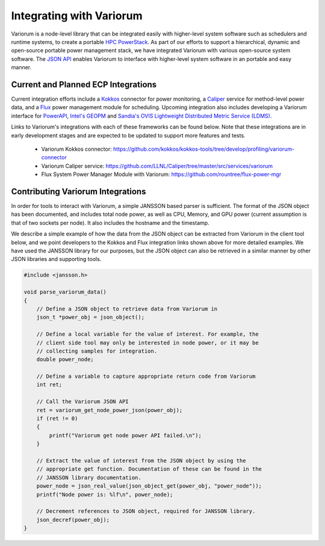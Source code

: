 .. # Copyright 2021 Lawrence Livermore National Security, LLC and other
   # Variorum Project Developers. See the top-level LICENSE file for details.
   #
   # SPDX-License-Identifier: MIT

###########################
 Integrating with Variorum
###########################

Variorum is a node-level library that can be integrated easily with higher-level
system software such as schedulers and runtime systems, to create a portable
`HPC PowerStack <https://variorum.readthedocs.io/en/latest/PowerStack.html>`_. As part of our efforts to support a hierarchical,
dynamic and open-source portable power management stack, we have integrated Variorum
with various open-source system software. The `JSON API <https://variorum.readthedocs.io/en/latest/VariorumAPI.html#json-api>`_ 
enables Variorum to interface with higher-level system software in an portable and easy manner.

************************************
Current and Planned ECP Integrations
************************************

Current integration efforts include a `Kokkos <https://kokkos.org>`_ connector 
for power monitoring, a `Caliper <https://software.llnl.gov/Caliper/>`_ service 
for method-level power data, and a `Flux <http://flux-framework.org>`_ power management 
module for scheduling. Upcoming integration also includes developing a Variorum 
interface for `PowerAPI <https://pwrapi.github.io>`_, `Intel's GEOPM <https://geopm.github.io>`_ and 
`Sandia's OVIS Lightweight Distributed Metric Service (LDMS) <https://github.com/ovis-hpc/ovis-wiki/wiki>`_.

Links to Variorum's integrations with each of these frameworks can be found below. 
Note that these integrations are in early development stages and are expected to
be updated to support more features and tests.

   -  Variorum Kokkos connector:
      https://github.com/kokkos/kokkos-tools/tree/develop/profiling/variorum-connector
   -  Variorum Caliper service:
      https://github.com/LLNL/Caliper/tree/master/src/services/variorum     
   -  Flux System Power Manager Module with Variorum: 
      https://github.com/rountree/flux-power-mgr

**********************************
Contributing Variorum Integrations
**********************************

In order for tools to interact with Variorum, a simple JANSSON based parser is
sufficient. The format of the JSON object has been documented, and includes
total node power, as well as CPU, Memory, and GPU power (current assumption is
that of two sockets per node). It also includes the hostname and the timestamp.

We describe a simple example of how the data from the JSON object can be
extracted from Variorum in the client tool below, and we point developers to
the Kokkos and Flux integration links shown above for more detailed examples.
We have used the JANSSON library for our purposes, but the JSON object can also
be retrieved in a similar manner by other JSON libraries and supporting tools.

.. code:: c

   #include <jansson.h>

   void parse_variorum_data()
   {
       // Define a JSON object to retrieve data from Variorum in
       json_t *power_obj = json_object();

       // Define a local variable for the value of interest. For example, the
       // client side tool may only be interested in node power, or it may be
       // collecting samples for integration.
       double power_node;

       // Define a variable to capture appropriate return code from Variorum
       int ret;

       // Call the Variorum JSON API
       ret = variorum_get_node_power_json(power_obj);
       if (ret != 0)
       {
           printf("Variorum get node power API failed.\n");
       }

       // Extract the value of interest from the JSON object by using the
       // appropriate get function. Documentation of these can be found in the
       // JANSSON library documentation.
       power_node = json_real_value(json_object_get(power_obj, "power_node"));
       printf("Node power is: %lf\n", power_node);

       // Decrement references to JSON object, required for JANSSON library.
       json_decref(power_obj);
   }
